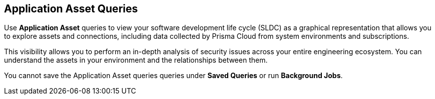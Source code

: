 == Application Asset Queries

Use *Application Asset* queries to view your software development life cycle (SLDC) as a graphical representation that allows you to explore assets and connections, including data collected by Prisma Cloud from system environments and subscriptions.

This visibility allows you to perform an in-depth analysis of security issues across your entire engineering ecosystem. You can understand the assets in your environment and the relationships between them. 

You cannot save the Application Asset queries queries under *Saved Queries* or run *Background Jobs*.
